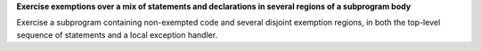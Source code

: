**Exercise exemptions over a mix of statements and declarations in several regions of a subprogram body**

Exercise a subprogram containing non-exempted code and several disjoint
exemption regions, in both the top-level sequence of statements and a local
exception handler.

